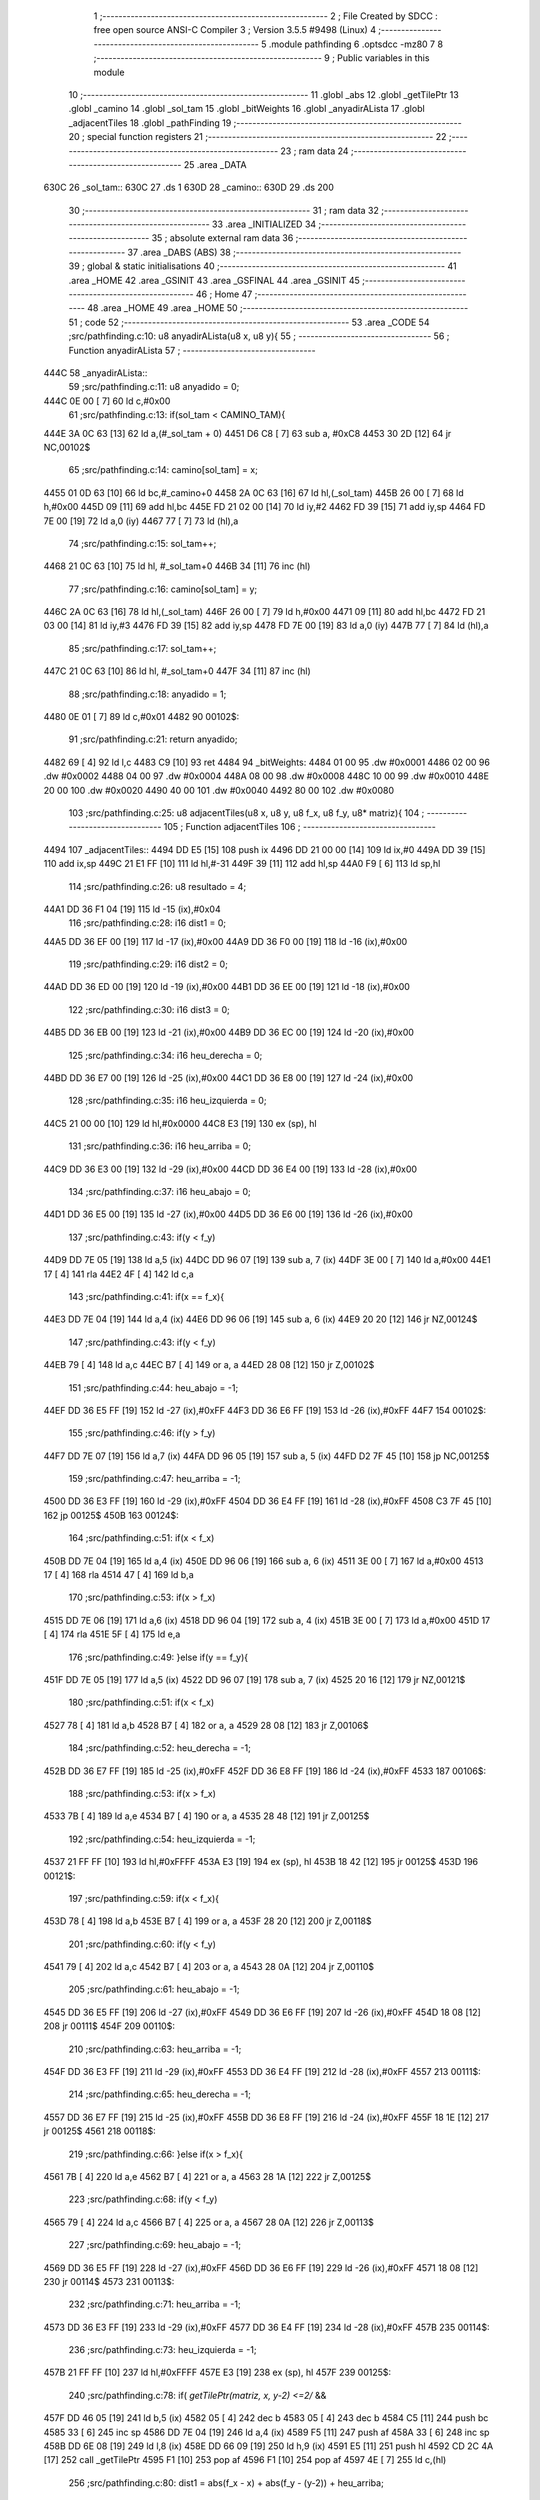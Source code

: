                              1 ;--------------------------------------------------------
                              2 ; File Created by SDCC : free open source ANSI-C Compiler
                              3 ; Version 3.5.5 #9498 (Linux)
                              4 ;--------------------------------------------------------
                              5 	.module pathfinding
                              6 	.optsdcc -mz80
                              7 	
                              8 ;--------------------------------------------------------
                              9 ; Public variables in this module
                             10 ;--------------------------------------------------------
                             11 	.globl _abs
                             12 	.globl _getTilePtr
                             13 	.globl _camino
                             14 	.globl _sol_tam
                             15 	.globl _bitWeights
                             16 	.globl _anyadirALista
                             17 	.globl _adjacentTiles
                             18 	.globl _pathFinding
                             19 ;--------------------------------------------------------
                             20 ; special function registers
                             21 ;--------------------------------------------------------
                             22 ;--------------------------------------------------------
                             23 ; ram data
                             24 ;--------------------------------------------------------
                             25 	.area _DATA
   630C                      26 _sol_tam::
   630C                      27 	.ds 1
   630D                      28 _camino::
   630D                      29 	.ds 200
                             30 ;--------------------------------------------------------
                             31 ; ram data
                             32 ;--------------------------------------------------------
                             33 	.area _INITIALIZED
                             34 ;--------------------------------------------------------
                             35 ; absolute external ram data
                             36 ;--------------------------------------------------------
                             37 	.area _DABS (ABS)
                             38 ;--------------------------------------------------------
                             39 ; global & static initialisations
                             40 ;--------------------------------------------------------
                             41 	.area _HOME
                             42 	.area _GSINIT
                             43 	.area _GSFINAL
                             44 	.area _GSINIT
                             45 ;--------------------------------------------------------
                             46 ; Home
                             47 ;--------------------------------------------------------
                             48 	.area _HOME
                             49 	.area _HOME
                             50 ;--------------------------------------------------------
                             51 ; code
                             52 ;--------------------------------------------------------
                             53 	.area _CODE
                             54 ;src/pathfinding.c:10: u8 anyadirALista(u8 x, u8 y){
                             55 ;	---------------------------------
                             56 ; Function anyadirALista
                             57 ; ---------------------------------
   444C                      58 _anyadirALista::
                             59 ;src/pathfinding.c:11: u8 anyadido = 0;
   444C 0E 00         [ 7]   60 	ld	c,#0x00
                             61 ;src/pathfinding.c:13: if(sol_tam < CAMINO_TAM){
   444E 3A 0C 63      [13]   62 	ld	a,(#_sol_tam + 0)
   4451 D6 C8         [ 7]   63 	sub	a, #0xC8
   4453 30 2D         [12]   64 	jr	NC,00102$
                             65 ;src/pathfinding.c:14: camino[sol_tam] = x;
   4455 01 0D 63      [10]   66 	ld	bc,#_camino+0
   4458 2A 0C 63      [16]   67 	ld	hl,(_sol_tam)
   445B 26 00         [ 7]   68 	ld	h,#0x00
   445D 09            [11]   69 	add	hl,bc
   445E FD 21 02 00   [14]   70 	ld	iy,#2
   4462 FD 39         [15]   71 	add	iy,sp
   4464 FD 7E 00      [19]   72 	ld	a,0 (iy)
   4467 77            [ 7]   73 	ld	(hl),a
                             74 ;src/pathfinding.c:15: sol_tam++;
   4468 21 0C 63      [10]   75 	ld	hl, #_sol_tam+0
   446B 34            [11]   76 	inc	(hl)
                             77 ;src/pathfinding.c:16: camino[sol_tam] = y;
   446C 2A 0C 63      [16]   78 	ld	hl,(_sol_tam)
   446F 26 00         [ 7]   79 	ld	h,#0x00
   4471 09            [11]   80 	add	hl,bc
   4472 FD 21 03 00   [14]   81 	ld	iy,#3
   4476 FD 39         [15]   82 	add	iy,sp
   4478 FD 7E 00      [19]   83 	ld	a,0 (iy)
   447B 77            [ 7]   84 	ld	(hl),a
                             85 ;src/pathfinding.c:17: sol_tam++;
   447C 21 0C 63      [10]   86 	ld	hl, #_sol_tam+0
   447F 34            [11]   87 	inc	(hl)
                             88 ;src/pathfinding.c:18: anyadido = 1;
   4480 0E 01         [ 7]   89 	ld	c,#0x01
   4482                      90 00102$:
                             91 ;src/pathfinding.c:21: return anyadido;
   4482 69            [ 4]   92 	ld	l,c
   4483 C9            [10]   93 	ret
   4484                      94 _bitWeights:
   4484 01 00                95 	.dw #0x0001
   4486 02 00                96 	.dw #0x0002
   4488 04 00                97 	.dw #0x0004
   448A 08 00                98 	.dw #0x0008
   448C 10 00                99 	.dw #0x0010
   448E 20 00               100 	.dw #0x0020
   4490 40 00               101 	.dw #0x0040
   4492 80 00               102 	.dw #0x0080
                            103 ;src/pathfinding.c:25: u8 adjacentTiles(u8 x, u8 y, u8 f_x, u8 f_y, u8* matriz){
                            104 ;	---------------------------------
                            105 ; Function adjacentTiles
                            106 ; ---------------------------------
   4494                     107 _adjacentTiles::
   4494 DD E5         [15]  108 	push	ix
   4496 DD 21 00 00   [14]  109 	ld	ix,#0
   449A DD 39         [15]  110 	add	ix,sp
   449C 21 E1 FF      [10]  111 	ld	hl,#-31
   449F 39            [11]  112 	add	hl,sp
   44A0 F9            [ 6]  113 	ld	sp,hl
                            114 ;src/pathfinding.c:26: u8 resultado = 4;
   44A1 DD 36 F1 04   [19]  115 	ld	-15 (ix),#0x04
                            116 ;src/pathfinding.c:28: i16 dist1 = 0;
   44A5 DD 36 EF 00   [19]  117 	ld	-17 (ix),#0x00
   44A9 DD 36 F0 00   [19]  118 	ld	-16 (ix),#0x00
                            119 ;src/pathfinding.c:29: i16 dist2 = 0;
   44AD DD 36 ED 00   [19]  120 	ld	-19 (ix),#0x00
   44B1 DD 36 EE 00   [19]  121 	ld	-18 (ix),#0x00
                            122 ;src/pathfinding.c:30: i16 dist3 = 0;
   44B5 DD 36 EB 00   [19]  123 	ld	-21 (ix),#0x00
   44B9 DD 36 EC 00   [19]  124 	ld	-20 (ix),#0x00
                            125 ;src/pathfinding.c:34: i16 heu_derecha = 0;
   44BD DD 36 E7 00   [19]  126 	ld	-25 (ix),#0x00
   44C1 DD 36 E8 00   [19]  127 	ld	-24 (ix),#0x00
                            128 ;src/pathfinding.c:35: i16 heu_izquierda = 0;
   44C5 21 00 00      [10]  129 	ld	hl,#0x0000
   44C8 E3            [19]  130 	ex	(sp), hl
                            131 ;src/pathfinding.c:36: i16 heu_arriba = 0;
   44C9 DD 36 E3 00   [19]  132 	ld	-29 (ix),#0x00
   44CD DD 36 E4 00   [19]  133 	ld	-28 (ix),#0x00
                            134 ;src/pathfinding.c:37: i16 heu_abajo = 0;
   44D1 DD 36 E5 00   [19]  135 	ld	-27 (ix),#0x00
   44D5 DD 36 E6 00   [19]  136 	ld	-26 (ix),#0x00
                            137 ;src/pathfinding.c:43: if(y < f_y)
   44D9 DD 7E 05      [19]  138 	ld	a,5 (ix)
   44DC DD 96 07      [19]  139 	sub	a, 7 (ix)
   44DF 3E 00         [ 7]  140 	ld	a,#0x00
   44E1 17            [ 4]  141 	rla
   44E2 4F            [ 4]  142 	ld	c,a
                            143 ;src/pathfinding.c:41: if(x == f_x){
   44E3 DD 7E 04      [19]  144 	ld	a,4 (ix)
   44E6 DD 96 06      [19]  145 	sub	a, 6 (ix)
   44E9 20 20         [12]  146 	jr	NZ,00124$
                            147 ;src/pathfinding.c:43: if(y < f_y)
   44EB 79            [ 4]  148 	ld	a,c
   44EC B7            [ 4]  149 	or	a, a
   44ED 28 08         [12]  150 	jr	Z,00102$
                            151 ;src/pathfinding.c:44: heu_abajo = -1;
   44EF DD 36 E5 FF   [19]  152 	ld	-27 (ix),#0xFF
   44F3 DD 36 E6 FF   [19]  153 	ld	-26 (ix),#0xFF
   44F7                     154 00102$:
                            155 ;src/pathfinding.c:46: if(y > f_y)
   44F7 DD 7E 07      [19]  156 	ld	a,7 (ix)
   44FA DD 96 05      [19]  157 	sub	a, 5 (ix)
   44FD D2 7F 45      [10]  158 	jp	NC,00125$
                            159 ;src/pathfinding.c:47: heu_arriba = -1;
   4500 DD 36 E3 FF   [19]  160 	ld	-29 (ix),#0xFF
   4504 DD 36 E4 FF   [19]  161 	ld	-28 (ix),#0xFF
   4508 C3 7F 45      [10]  162 	jp	00125$
   450B                     163 00124$:
                            164 ;src/pathfinding.c:51: if(x < f_x)
   450B DD 7E 04      [19]  165 	ld	a,4 (ix)
   450E DD 96 06      [19]  166 	sub	a, 6 (ix)
   4511 3E 00         [ 7]  167 	ld	a,#0x00
   4513 17            [ 4]  168 	rla
   4514 47            [ 4]  169 	ld	b,a
                            170 ;src/pathfinding.c:53: if(x > f_x)
   4515 DD 7E 06      [19]  171 	ld	a,6 (ix)
   4518 DD 96 04      [19]  172 	sub	a, 4 (ix)
   451B 3E 00         [ 7]  173 	ld	a,#0x00
   451D 17            [ 4]  174 	rla
   451E 5F            [ 4]  175 	ld	e,a
                            176 ;src/pathfinding.c:49: }else if(y == f_y){
   451F DD 7E 05      [19]  177 	ld	a,5 (ix)
   4522 DD 96 07      [19]  178 	sub	a, 7 (ix)
   4525 20 16         [12]  179 	jr	NZ,00121$
                            180 ;src/pathfinding.c:51: if(x < f_x)
   4527 78            [ 4]  181 	ld	a,b
   4528 B7            [ 4]  182 	or	a, a
   4529 28 08         [12]  183 	jr	Z,00106$
                            184 ;src/pathfinding.c:52: heu_derecha = -1;
   452B DD 36 E7 FF   [19]  185 	ld	-25 (ix),#0xFF
   452F DD 36 E8 FF   [19]  186 	ld	-24 (ix),#0xFF
   4533                     187 00106$:
                            188 ;src/pathfinding.c:53: if(x > f_x)
   4533 7B            [ 4]  189 	ld	a,e
   4534 B7            [ 4]  190 	or	a, a
   4535 28 48         [12]  191 	jr	Z,00125$
                            192 ;src/pathfinding.c:54: heu_izquierda = -1;
   4537 21 FF FF      [10]  193 	ld	hl,#0xFFFF
   453A E3            [19]  194 	ex	(sp), hl
   453B 18 42         [12]  195 	jr	00125$
   453D                     196 00121$:
                            197 ;src/pathfinding.c:59: if(x < f_x){
   453D 78            [ 4]  198 	ld	a,b
   453E B7            [ 4]  199 	or	a, a
   453F 28 20         [12]  200 	jr	Z,00118$
                            201 ;src/pathfinding.c:60: if(y < f_y)
   4541 79            [ 4]  202 	ld	a,c
   4542 B7            [ 4]  203 	or	a, a
   4543 28 0A         [12]  204 	jr	Z,00110$
                            205 ;src/pathfinding.c:61: heu_abajo = -1;
   4545 DD 36 E5 FF   [19]  206 	ld	-27 (ix),#0xFF
   4549 DD 36 E6 FF   [19]  207 	ld	-26 (ix),#0xFF
   454D 18 08         [12]  208 	jr	00111$
   454F                     209 00110$:
                            210 ;src/pathfinding.c:63: heu_arriba = -1;
   454F DD 36 E3 FF   [19]  211 	ld	-29 (ix),#0xFF
   4553 DD 36 E4 FF   [19]  212 	ld	-28 (ix),#0xFF
   4557                     213 00111$:
                            214 ;src/pathfinding.c:65: heu_derecha = -1;
   4557 DD 36 E7 FF   [19]  215 	ld	-25 (ix),#0xFF
   455B DD 36 E8 FF   [19]  216 	ld	-24 (ix),#0xFF
   455F 18 1E         [12]  217 	jr	00125$
   4561                     218 00118$:
                            219 ;src/pathfinding.c:66: }else if(x > f_x){
   4561 7B            [ 4]  220 	ld	a,e
   4562 B7            [ 4]  221 	or	a, a
   4563 28 1A         [12]  222 	jr	Z,00125$
                            223 ;src/pathfinding.c:68: if(y < f_y)
   4565 79            [ 4]  224 	ld	a,c
   4566 B7            [ 4]  225 	or	a, a
   4567 28 0A         [12]  226 	jr	Z,00113$
                            227 ;src/pathfinding.c:69: heu_abajo = -1;
   4569 DD 36 E5 FF   [19]  228 	ld	-27 (ix),#0xFF
   456D DD 36 E6 FF   [19]  229 	ld	-26 (ix),#0xFF
   4571 18 08         [12]  230 	jr	00114$
   4573                     231 00113$:
                            232 ;src/pathfinding.c:71: heu_arriba = -1;
   4573 DD 36 E3 FF   [19]  233 	ld	-29 (ix),#0xFF
   4577 DD 36 E4 FF   [19]  234 	ld	-28 (ix),#0xFF
   457B                     235 00114$:
                            236 ;src/pathfinding.c:73: heu_izquierda = -1;
   457B 21 FF FF      [10]  237 	ld	hl,#0xFFFF
   457E E3            [19]  238 	ex	(sp), hl
   457F                     239 00125$:
                            240 ;src/pathfinding.c:78: if(  *getTilePtr(matriz, x, y-2) <=2/* &&
   457F DD 46 05      [19]  241 	ld	b,5 (ix)
   4582 05            [ 4]  242 	dec	b
   4583 05            [ 4]  243 	dec	b
   4584 C5            [11]  244 	push	bc
   4585 33            [ 6]  245 	inc	sp
   4586 DD 7E 04      [19]  246 	ld	a,4 (ix)
   4589 F5            [11]  247 	push	af
   458A 33            [ 6]  248 	inc	sp
   458B DD 6E 08      [19]  249 	ld	l,8 (ix)
   458E DD 66 09      [19]  250 	ld	h,9 (ix)
   4591 E5            [11]  251 	push	hl
   4592 CD 2C 4A      [17]  252 	call	_getTilePtr
   4595 F1            [10]  253 	pop	af
   4596 F1            [10]  254 	pop	af
   4597 4E            [ 7]  255 	ld	c,(hl)
                            256 ;src/pathfinding.c:80: dist1 = abs(f_x - x) + abs(f_y - (y-2)) + heu_arriba;
   4598 DD 7E 06      [19]  257 	ld	a,6 (ix)
   459B DD 77 FE      [19]  258 	ld	-2 (ix),a
   459E DD 36 FF 00   [19]  259 	ld	-1 (ix),#0x00
   45A2 DD 7E 04      [19]  260 	ld	a,4 (ix)
   45A5 DD 77 F8      [19]  261 	ld	-8 (ix),a
   45A8 DD 36 F9 00   [19]  262 	ld	-7 (ix),#0x00
   45AC DD 7E 07      [19]  263 	ld	a,7 (ix)
   45AF DD 77 F4      [19]  264 	ld	-12 (ix),a
   45B2 DD 36 F5 00   [19]  265 	ld	-11 (ix),#0x00
   45B6 DD 7E 05      [19]  266 	ld	a,5 (ix)
   45B9 DD 77 F2      [19]  267 	ld	-14 (ix),a
   45BC DD 36 F3 00   [19]  268 	ld	-13 (ix),#0x00
   45C0 DD 7E FE      [19]  269 	ld	a,-2 (ix)
   45C3 DD 96 F8      [19]  270 	sub	a, -8 (ix)
   45C6 DD 77 FC      [19]  271 	ld	-4 (ix),a
   45C9 DD 7E FF      [19]  272 	ld	a,-1 (ix)
   45CC DD 9E F9      [19]  273 	sbc	a, -7 (ix)
   45CF DD 77 FD      [19]  274 	ld	-3 (ix),a
                            275 ;src/pathfinding.c:78: if(  *getTilePtr(matriz, x, y-2) <=2/* &&
   45D2 3E 02         [ 7]  276 	ld	a,#0x02
   45D4 91            [ 4]  277 	sub	a, c
   45D5 38 62         [12]  278 	jr	C,00127$
                            279 ;src/pathfinding.c:80: dist1 = abs(f_x - x) + abs(f_y - (y-2)) + heu_arriba;
   45D7 DD 6E FC      [19]  280 	ld	l,-4 (ix)
   45DA DD 66 FD      [19]  281 	ld	h,-3 (ix)
   45DD E5            [11]  282 	push	hl
   45DE CD 70 4A      [17]  283 	call	_abs
   45E1 F1            [10]  284 	pop	af
   45E2 DD 74 F7      [19]  285 	ld	-9 (ix),h
   45E5 DD 75 F6      [19]  286 	ld	-10 (ix),l
   45E8 DD 4E F2      [19]  287 	ld	c,-14 (ix)
   45EB DD 46 F3      [19]  288 	ld	b,-13 (ix)
   45EE 0B            [ 6]  289 	dec	bc
   45EF 0B            [ 6]  290 	dec	bc
   45F0 DD 7E F4      [19]  291 	ld	a,-12 (ix)
   45F3 91            [ 4]  292 	sub	a, c
   45F4 4F            [ 4]  293 	ld	c,a
   45F5 DD 7E F5      [19]  294 	ld	a,-11 (ix)
   45F8 98            [ 4]  295 	sbc	a, b
   45F9 47            [ 4]  296 	ld	b,a
   45FA C5            [11]  297 	push	bc
   45FB CD 70 4A      [17]  298 	call	_abs
   45FE F1            [10]  299 	pop	af
   45FF DD 74 FB      [19]  300 	ld	-5 (ix),h
   4602 DD 75 FA      [19]  301 	ld	-6 (ix),l
   4605 DD 7E F6      [19]  302 	ld	a,-10 (ix)
   4608 DD 86 FA      [19]  303 	add	a, -6 (ix)
   460B DD 77 FA      [19]  304 	ld	-6 (ix),a
   460E DD 7E F7      [19]  305 	ld	a,-9 (ix)
   4611 DD 8E FB      [19]  306 	adc	a, -5 (ix)
   4614 DD 77 FB      [19]  307 	ld	-5 (ix),a
   4617 DD 7E FA      [19]  308 	ld	a,-6 (ix)
   461A DD 86 E3      [19]  309 	add	a, -29 (ix)
   461D DD 77 FA      [19]  310 	ld	-6 (ix),a
   4620 DD 7E FB      [19]  311 	ld	a,-5 (ix)
   4623 DD 8E E4      [19]  312 	adc	a, -28 (ix)
   4626 DD 77 FB      [19]  313 	ld	-5 (ix),a
   4629 DD 7E FA      [19]  314 	ld	a,-6 (ix)
   462C DD 77 EF      [19]  315 	ld	-17 (ix),a
   462F DD 7E FB      [19]  316 	ld	a,-5 (ix)
   4632 DD 77 F0      [19]  317 	ld	-16 (ix),a
                            318 ;src/pathfinding.c:81: resultado = 0;
   4635 DD 36 F1 00   [19]  319 	ld	-15 (ix),#0x00
   4639                     320 00127$:
                            321 ;src/pathfinding.c:84: if(*getTilePtr(matriz, x, y+2) <=2 /*&&
   4639 DD 46 05      [19]  322 	ld	b,5 (ix)
   463C 04            [ 4]  323 	inc	b
   463D 04            [ 4]  324 	inc	b
   463E C5            [11]  325 	push	bc
   463F 33            [ 6]  326 	inc	sp
   4640 DD 7E 04      [19]  327 	ld	a,4 (ix)
   4643 F5            [11]  328 	push	af
   4644 33            [ 6]  329 	inc	sp
   4645 DD 6E 08      [19]  330 	ld	l,8 (ix)
   4648 DD 66 09      [19]  331 	ld	h,9 (ix)
   464B E5            [11]  332 	push	hl
   464C CD 2C 4A      [17]  333 	call	_getTilePtr
   464F F1            [10]  334 	pop	af
   4650 F1            [10]  335 	pop	af
   4651 4E            [ 7]  336 	ld	c,(hl)
   4652 3E 02         [ 7]  337 	ld	a,#0x02
   4654 91            [ 4]  338 	sub	a, c
   4655 DA F0 46      [10]  339 	jp	C,00134$
                            340 ;src/pathfinding.c:86: dist2 = abs(f_x - x) + abs(f_y - (y+2)) + heu_abajo;
   4658 DD 6E FC      [19]  341 	ld	l,-4 (ix)
   465B DD 66 FD      [19]  342 	ld	h,-3 (ix)
   465E E5            [11]  343 	push	hl
   465F CD 70 4A      [17]  344 	call	_abs
   4662 F1            [10]  345 	pop	af
   4663 DD 74 FB      [19]  346 	ld	-5 (ix),h
   4666 DD 75 FA      [19]  347 	ld	-6 (ix),l
   4669 DD 7E F2      [19]  348 	ld	a,-14 (ix)
   466C C6 02         [ 7]  349 	add	a, #0x02
   466E DD 77 F6      [19]  350 	ld	-10 (ix),a
   4671 DD 7E F3      [19]  351 	ld	a,-13 (ix)
   4674 CE 00         [ 7]  352 	adc	a, #0x00
   4676 DD 77 F7      [19]  353 	ld	-9 (ix),a
   4679 DD 7E F4      [19]  354 	ld	a,-12 (ix)
   467C DD 96 F6      [19]  355 	sub	a, -10 (ix)
   467F DD 77 F6      [19]  356 	ld	-10 (ix),a
   4682 DD 7E F5      [19]  357 	ld	a,-11 (ix)
   4685 DD 9E F7      [19]  358 	sbc	a, -9 (ix)
   4688 DD 77 F7      [19]  359 	ld	-9 (ix),a
   468B DD 6E F6      [19]  360 	ld	l,-10 (ix)
   468E DD 66 F7      [19]  361 	ld	h,-9 (ix)
   4691 E5            [11]  362 	push	hl
   4692 CD 70 4A      [17]  363 	call	_abs
   4695 F1            [10]  364 	pop	af
   4696 DD 74 F7      [19]  365 	ld	-9 (ix),h
   4699 DD 75 F6      [19]  366 	ld	-10 (ix),l
   469C DD 7E FA      [19]  367 	ld	a,-6 (ix)
   469F DD 86 F6      [19]  368 	add	a, -10 (ix)
   46A2 DD 77 FA      [19]  369 	ld	-6 (ix),a
   46A5 DD 7E FB      [19]  370 	ld	a,-5 (ix)
   46A8 DD 8E F7      [19]  371 	adc	a, -9 (ix)
   46AB DD 77 FB      [19]  372 	ld	-5 (ix),a
   46AE DD 7E E5      [19]  373 	ld	a,-27 (ix)
   46B1 DD 86 FA      [19]  374 	add	a, -6 (ix)
   46B4 DD 77 FA      [19]  375 	ld	-6 (ix),a
   46B7 DD 7E E6      [19]  376 	ld	a,-26 (ix)
   46BA DD 8E FB      [19]  377 	adc	a, -5 (ix)
   46BD DD 77 FB      [19]  378 	ld	-5 (ix),a
   46C0 DD 7E FA      [19]  379 	ld	a,-6 (ix)
   46C3 DD 77 ED      [19]  380 	ld	-19 (ix),a
   46C6 DD 7E FB      [19]  381 	ld	a,-5 (ix)
   46C9 DD 77 EE      [19]  382 	ld	-18 (ix),a
                            383 ;src/pathfinding.c:87: if(resultado == 0){
   46CC DD 7E F1      [19]  384 	ld	a,-15 (ix)
   46CF B7            [ 4]  385 	or	a, a
   46D0 20 1A         [12]  386 	jr	NZ,00131$
                            387 ;src/pathfinding.c:88: if(dist1 > dist2)
   46D2 DD 7E ED      [19]  388 	ld	a,-19 (ix)
   46D5 DD 96 EF      [19]  389 	sub	a, -17 (ix)
   46D8 DD 7E EE      [19]  390 	ld	a,-18 (ix)
   46DB DD 9E F0      [19]  391 	sbc	a, -16 (ix)
   46DE E2 E3 46      [10]  392 	jp	PO, 00274$
   46E1 EE 80         [ 7]  393 	xor	a, #0x80
   46E3                     394 00274$:
   46E3 F2 F0 46      [10]  395 	jp	P,00134$
                            396 ;src/pathfinding.c:89: resultado = 1;
   46E6 DD 36 F1 01   [19]  397 	ld	-15 (ix),#0x01
   46EA 18 04         [12]  398 	jr	00134$
   46EC                     399 00131$:
                            400 ;src/pathfinding.c:91: resultado = 1;
   46EC DD 36 F1 01   [19]  401 	ld	-15 (ix),#0x01
   46F0                     402 00134$:
                            403 ;src/pathfinding.c:95: if(*getTilePtr(matriz, x-1, y) <=2 //&&
   46F0 DD 46 04      [19]  404 	ld	b,4 (ix)
   46F3 05            [ 4]  405 	dec	b
   46F4 DD 7E 05      [19]  406 	ld	a,5 (ix)
   46F7 F5            [11]  407 	push	af
   46F8 33            [ 6]  408 	inc	sp
   46F9 C5            [11]  409 	push	bc
   46FA 33            [ 6]  410 	inc	sp
   46FB DD 6E 08      [19]  411 	ld	l,8 (ix)
   46FE DD 66 09      [19]  412 	ld	h,9 (ix)
   4701 E5            [11]  413 	push	hl
   4702 CD 2C 4A      [17]  414 	call	_getTilePtr
   4705 F1            [10]  415 	pop	af
   4706 F1            [10]  416 	pop	af
   4707 4E            [ 7]  417 	ld	c,(hl)
                            418 ;src/pathfinding.c:98: dist3 = abs(f_x - (x-1)) + abs(f_y - y) + heu_izquierda;
   4708 DD 7E F4      [19]  419 	ld	a,-12 (ix)
   470B DD 96 F2      [19]  420 	sub	a, -14 (ix)
   470E DD 77 FA      [19]  421 	ld	-6 (ix),a
   4711 DD 7E F5      [19]  422 	ld	a,-11 (ix)
   4714 DD 9E F3      [19]  423 	sbc	a, -13 (ix)
   4717 DD 77 FB      [19]  424 	ld	-5 (ix),a
                            425 ;src/pathfinding.c:95: if(*getTilePtr(matriz, x-1, y) <=2 //&&
   471A 3E 02         [ 7]  426 	ld	a,#0x02
   471C 91            [ 4]  427 	sub	a, c
   471D 38 70         [12]  428 	jr	C,00146$
                            429 ;src/pathfinding.c:98: dist3 = abs(f_x - (x-1)) + abs(f_y - y) + heu_izquierda;
   471F DD 4E F8      [19]  430 	ld	c,-8 (ix)
   4722 DD 46 F9      [19]  431 	ld	b,-7 (ix)
   4725 0B            [ 6]  432 	dec	bc
   4726 DD 7E FE      [19]  433 	ld	a,-2 (ix)
   4729 91            [ 4]  434 	sub	a, c
   472A 4F            [ 4]  435 	ld	c,a
   472B DD 7E FF      [19]  436 	ld	a,-1 (ix)
   472E 98            [ 4]  437 	sbc	a, b
   472F 47            [ 4]  438 	ld	b,a
   4730 C5            [11]  439 	push	bc
   4731 CD 70 4A      [17]  440 	call	_abs
   4734 E3            [19]  441 	ex	(sp),hl
   4735 DD 6E FA      [19]  442 	ld	l,-6 (ix)
   4738 DD 66 FB      [19]  443 	ld	h,-5 (ix)
   473B E5            [11]  444 	push	hl
   473C CD 70 4A      [17]  445 	call	_abs
   473F F1            [10]  446 	pop	af
   4740 C1            [10]  447 	pop	bc
   4741 09            [11]  448 	add	hl,bc
   4742 D1            [10]  449 	pop	de
   4743 D5            [11]  450 	push	de
   4744 19            [11]  451 	add	hl,de
   4745 DD 75 EB      [19]  452 	ld	-21 (ix),l
   4748 DD 74 EC      [19]  453 	ld	-20 (ix),h
                            454 ;src/pathfinding.c:99: if(resultado == 0){
   474B DD 7E F1      [19]  455 	ld	a,-15 (ix)
   474E B7            [ 4]  456 	or	a, a
   474F 20 1A         [12]  457 	jr	NZ,00143$
                            458 ;src/pathfinding.c:100: if(dist1 >= dist3)
   4751 DD 7E EF      [19]  459 	ld	a,-17 (ix)
   4754 DD 96 EB      [19]  460 	sub	a, -21 (ix)
   4757 DD 7E F0      [19]  461 	ld	a,-16 (ix)
   475A DD 9E EC      [19]  462 	sbc	a, -20 (ix)
   475D E2 62 47      [10]  463 	jp	PO, 00275$
   4760 EE 80         [ 7]  464 	xor	a, #0x80
   4762                     465 00275$:
   4762 FA 8F 47      [10]  466 	jp	M,00146$
                            467 ;src/pathfinding.c:101: resultado = 2;
   4765 DD 36 F1 02   [19]  468 	ld	-15 (ix),#0x02
   4769 18 24         [12]  469 	jr	00146$
   476B                     470 00143$:
                            471 ;src/pathfinding.c:102: }else if(resultado == 1){
   476B DD 7E F1      [19]  472 	ld	a,-15 (ix)
   476E 3D            [ 4]  473 	dec	a
   476F 20 1A         [12]  474 	jr	NZ,00140$
                            475 ;src/pathfinding.c:103: if(dist2 >= dist3)
   4771 DD 7E ED      [19]  476 	ld	a,-19 (ix)
   4774 DD 96 EB      [19]  477 	sub	a, -21 (ix)
   4777 DD 7E EE      [19]  478 	ld	a,-18 (ix)
   477A DD 9E EC      [19]  479 	sbc	a, -20 (ix)
   477D E2 82 47      [10]  480 	jp	PO, 00278$
   4780 EE 80         [ 7]  481 	xor	a, #0x80
   4782                     482 00278$:
   4782 FA 8F 47      [10]  483 	jp	M,00146$
                            484 ;src/pathfinding.c:104: resultado = 2;
   4785 DD 36 F1 02   [19]  485 	ld	-15 (ix),#0x02
   4789 18 04         [12]  486 	jr	00146$
   478B                     487 00140$:
                            488 ;src/pathfinding.c:106: resultado = 2;
   478B DD 36 F1 02   [19]  489 	ld	-15 (ix),#0x02
   478F                     490 00146$:
                            491 ;src/pathfinding.c:110: if(*getTilePtr(matriz, (x +1), y) <=2 //&&
   478F DD 46 04      [19]  492 	ld	b,4 (ix)
   4792 04            [ 4]  493 	inc	b
   4793 DD 7E 05      [19]  494 	ld	a,5 (ix)
   4796 F5            [11]  495 	push	af
   4797 33            [ 6]  496 	inc	sp
   4798 C5            [11]  497 	push	bc
   4799 33            [ 6]  498 	inc	sp
   479A DD 6E 08      [19]  499 	ld	l,8 (ix)
   479D DD 66 09      [19]  500 	ld	h,9 (ix)
   47A0 E5            [11]  501 	push	hl
   47A1 CD 2C 4A      [17]  502 	call	_getTilePtr
   47A4 F1            [10]  503 	pop	af
   47A5 F1            [10]  504 	pop	af
   47A6 4E            [ 7]  505 	ld	c,(hl)
   47A7 3E 02         [ 7]  506 	ld	a,#0x02
   47A9 91            [ 4]  507 	sub	a, c
   47AA DA 7A 48      [10]  508 	jp	C,00163$
                            509 ;src/pathfinding.c:113: dist4 = abs(f_x - (x+1)) + abs(f_y - y) + heu_derecha;
   47AD DD 7E F8      [19]  510 	ld	a,-8 (ix)
   47B0 C6 01         [ 7]  511 	add	a, #0x01
   47B2 DD 77 F6      [19]  512 	ld	-10 (ix),a
   47B5 DD 7E F9      [19]  513 	ld	a,-7 (ix)
   47B8 CE 00         [ 7]  514 	adc	a, #0x00
   47BA DD 77 F7      [19]  515 	ld	-9 (ix),a
   47BD DD 7E FE      [19]  516 	ld	a,-2 (ix)
   47C0 DD 96 F6      [19]  517 	sub	a, -10 (ix)
   47C3 DD 77 F6      [19]  518 	ld	-10 (ix),a
   47C6 DD 7E FF      [19]  519 	ld	a,-1 (ix)
   47C9 DD 9E F7      [19]  520 	sbc	a, -9 (ix)
   47CC DD 77 F7      [19]  521 	ld	-9 (ix),a
   47CF DD 6E F6      [19]  522 	ld	l,-10 (ix)
   47D2 DD 66 F7      [19]  523 	ld	h,-9 (ix)
   47D5 E5            [11]  524 	push	hl
   47D6 CD 70 4A      [17]  525 	call	_abs
   47D9 F1            [10]  526 	pop	af
   47DA DD 74 F7      [19]  527 	ld	-9 (ix),h
   47DD DD 75 F6      [19]  528 	ld	-10 (ix),l
   47E0 DD 6E FA      [19]  529 	ld	l,-6 (ix)
   47E3 DD 66 FB      [19]  530 	ld	h,-5 (ix)
   47E6 E5            [11]  531 	push	hl
   47E7 CD 70 4A      [17]  532 	call	_abs
   47EA F1            [10]  533 	pop	af
   47EB DD 74 FB      [19]  534 	ld	-5 (ix),h
   47EE DD 75 FA      [19]  535 	ld	-6 (ix),l
   47F1 DD 7E F6      [19]  536 	ld	a,-10 (ix)
   47F4 DD 86 FA      [19]  537 	add	a, -6 (ix)
   47F7 DD 77 FA      [19]  538 	ld	-6 (ix),a
   47FA DD 7E F7      [19]  539 	ld	a,-9 (ix)
   47FD DD 8E FB      [19]  540 	adc	a, -5 (ix)
   4800 DD 77 FB      [19]  541 	ld	-5 (ix),a
   4803 DD 7E FA      [19]  542 	ld	a,-6 (ix)
   4806 DD 86 E7      [19]  543 	add	a, -25 (ix)
   4809 DD 77 E9      [19]  544 	ld	-23 (ix),a
   480C DD 7E FB      [19]  545 	ld	a,-5 (ix)
   480F DD 8E E8      [19]  546 	adc	a, -24 (ix)
   4812 DD 77 EA      [19]  547 	ld	-22 (ix),a
                            548 ;src/pathfinding.c:114: if(resultado == 0){
   4815 DD 7E F1      [19]  549 	ld	a,-15 (ix)
   4818 B7            [ 4]  550 	or	a, a
   4819 20 1A         [12]  551 	jr	NZ,00160$
                            552 ;src/pathfinding.c:115: if(dist1 >= dist4)
   481B DD 7E EF      [19]  553 	ld	a,-17 (ix)
   481E DD 96 E9      [19]  554 	sub	a, -23 (ix)
   4821 DD 7E F0      [19]  555 	ld	a,-16 (ix)
   4824 DD 9E EA      [19]  556 	sbc	a, -22 (ix)
   4827 E2 2C 48      [10]  557 	jp	PO, 00279$
   482A EE 80         [ 7]  558 	xor	a, #0x80
   482C                     559 00279$:
   482C FA 7A 48      [10]  560 	jp	M,00163$
                            561 ;src/pathfinding.c:116: resultado = 3;
   482F DD 36 F1 03   [19]  562 	ld	-15 (ix),#0x03
   4833 18 45         [12]  563 	jr	00163$
   4835                     564 00160$:
                            565 ;src/pathfinding.c:117: }else if(resultado == 1){
   4835 DD 7E F1      [19]  566 	ld	a,-15 (ix)
   4838 3D            [ 4]  567 	dec	a
   4839 20 1A         [12]  568 	jr	NZ,00157$
                            569 ;src/pathfinding.c:118: if(dist2 >= dist4)
   483B DD 7E ED      [19]  570 	ld	a,-19 (ix)
   483E DD 96 E9      [19]  571 	sub	a, -23 (ix)
   4841 DD 7E EE      [19]  572 	ld	a,-18 (ix)
   4844 DD 9E EA      [19]  573 	sbc	a, -22 (ix)
   4847 E2 4C 48      [10]  574 	jp	PO, 00282$
   484A EE 80         [ 7]  575 	xor	a, #0x80
   484C                     576 00282$:
   484C FA 7A 48      [10]  577 	jp	M,00163$
                            578 ;src/pathfinding.c:119: resultado = 3;
   484F DD 36 F1 03   [19]  579 	ld	-15 (ix),#0x03
   4853 18 25         [12]  580 	jr	00163$
   4855                     581 00157$:
                            582 ;src/pathfinding.c:120: }else if (resultado == 2){
   4855 DD 7E F1      [19]  583 	ld	a,-15 (ix)
   4858 D6 02         [ 7]  584 	sub	a, #0x02
   485A 20 1A         [12]  585 	jr	NZ,00154$
                            586 ;src/pathfinding.c:121: if(dist3 >= dist4)
   485C DD 7E EB      [19]  587 	ld	a,-21 (ix)
   485F DD 96 E9      [19]  588 	sub	a, -23 (ix)
   4862 DD 7E EC      [19]  589 	ld	a,-20 (ix)
   4865 DD 9E EA      [19]  590 	sbc	a, -22 (ix)
   4868 E2 6D 48      [10]  591 	jp	PO, 00285$
   486B EE 80         [ 7]  592 	xor	a, #0x80
   486D                     593 00285$:
   486D FA 7A 48      [10]  594 	jp	M,00163$
                            595 ;src/pathfinding.c:122: resultado = 3;
   4870 DD 36 F1 03   [19]  596 	ld	-15 (ix),#0x03
   4874 18 04         [12]  597 	jr	00163$
   4876                     598 00154$:
                            599 ;src/pathfinding.c:124: resultado = 3;
   4876 DD 36 F1 03   [19]  600 	ld	-15 (ix),#0x03
   487A                     601 00163$:
                            602 ;src/pathfinding.c:128: return resultado;
   487A DD 6E F1      [19]  603 	ld	l,-15 (ix)
   487D DD F9         [10]  604 	ld	sp, ix
   487F DD E1         [14]  605 	pop	ix
   4881 C9            [10]  606 	ret
                            607 ;src/pathfinding.c:132: void pathFinding(u8 s_x, u8 s_y, u8 f_x, u8 f_y, TEnemy* actual, u8* matriz){
                            608 ;	---------------------------------
                            609 ; Function pathFinding
                            610 ; ---------------------------------
   4882                     611 _pathFinding::
   4882 DD E5         [15]  612 	push	ix
   4884 DD 21 00 00   [14]  613 	ld	ix,#0
   4888 DD 39         [15]  614 	add	ix,sp
   488A 21 F7 FF      [10]  615 	ld	hl,#-9
   488D 39            [11]  616 	add	hl,sp
   488E F9            [ 6]  617 	ld	sp,hl
                            618 ;src/pathfinding.c:144: u8 problem = 0;
   488F 1E 00         [ 7]  619 	ld	e,#0x00
                            620 ;src/pathfinding.c:146: x = s_x;
   4891 DD 7E 04      [19]  621 	ld	a,4 (ix)
   4894 DD 77 FB      [19]  622 	ld	-5 (ix),a
                            623 ;src/pathfinding.c:147: sol_tam = 0;
   4897 21 0C 63      [10]  624 	ld	hl,#_sol_tam + 0
   489A 36 00         [10]  625 	ld	(hl), #0x00
                            626 ;src/pathfinding.c:148: y = s_y;
   489C DD 7E 05      [19]  627 	ld	a,5 (ix)
   489F DD 77 FA      [19]  628 	ld	-6 (ix),a
                            629 ;src/pathfinding.c:150: k = 0;
   48A2 DD 36 F9 00   [19]  630 	ld	-7 (ix),#0x00
                            631 ;src/pathfinding.c:151: aux = 1;
   48A6 DD 36 F8 01   [19]  632 	ld	-8 (ix),#0x01
                            633 ;src/pathfinding.c:152: actual->longitud_camino = 0;
   48AA DD 7E 08      [19]  634 	ld	a,8 (ix)
   48AD DD 77 FC      [19]  635 	ld	-4 (ix),a
   48B0 DD 7E 09      [19]  636 	ld	a,9 (ix)
   48B3 DD 77 FD      [19]  637 	ld	-3 (ix),a
   48B6 DD 7E FC      [19]  638 	ld	a,-4 (ix)
   48B9 C6 E1         [ 7]  639 	add	a, #0xE1
   48BB 4F            [ 4]  640 	ld	c,a
   48BC DD 7E FD      [19]  641 	ld	a,-3 (ix)
   48BF CE 00         [ 7]  642 	adc	a, #0x00
   48C1 47            [ 4]  643 	ld	b,a
   48C2 AF            [ 4]  644 	xor	a, a
   48C3 02            [ 7]  645 	ld	(bc),a
                            646 ;src/pathfinding.c:153: inserted = anyadirALista(x, y);
   48C4 C5            [11]  647 	push	bc
   48C5 D5            [11]  648 	push	de
   48C6 DD 66 FA      [19]  649 	ld	h,-6 (ix)
   48C9 DD 6E FB      [19]  650 	ld	l,-5 (ix)
   48CC E5            [11]  651 	push	hl
   48CD CD 4C 44      [17]  652 	call	_anyadirALista
   48D0 F1            [10]  653 	pop	af
   48D1 D1            [10]  654 	pop	de
   48D2 C1            [10]  655 	pop	bc
   48D3 DD 75 F7      [19]  656 	ld	-9 (ix),l
                            657 ;src/pathfinding.c:157: while (aux){
   48D6                     658 00114$:
   48D6 DD 7E F8      [19]  659 	ld	a,-8 (ix)
   48D9 B7            [ 4]  660 	or	a, a
   48DA CA DD 49      [10]  661 	jp	Z,00116$
                            662 ;src/pathfinding.c:158: if( (x == f_x && y == f_y) || inserted == 0){
   48DD DD 7E 06      [19]  663 	ld	a,6 (ix)
   48E0 DD 96 FB      [19]  664 	sub	a, -5 (ix)
   48E3 20 08         [12]  665 	jr	NZ,00113$
   48E5 DD 7E 07      [19]  666 	ld	a,7 (ix)
   48E8 DD 96 FA      [19]  667 	sub	a, -6 (ix)
   48EB 28 06         [12]  668 	jr	Z,00109$
   48ED                     669 00113$:
   48ED DD 7E F7      [19]  670 	ld	a,-9 (ix)
   48F0 B7            [ 4]  671 	or	a, a
   48F1 20 14         [12]  672 	jr	NZ,00110$
   48F3                     673 00109$:
                            674 ;src/pathfinding.c:160: if(inserted == 0 || sol_tam == 0){
   48F3 DD 7E F7      [19]  675 	ld	a,-9 (ix)
   48F6 B7            [ 4]  676 	or	a, a
   48F7 28 06         [12]  677 	jr	Z,00101$
   48F9 3A 0C 63      [13]  678 	ld	a,(#_sol_tam + 0)
   48FC B7            [ 4]  679 	or	a, a
   48FD 20 02         [12]  680 	jr	NZ,00102$
   48FF                     681 00101$:
                            682 ;src/pathfinding.c:161: problem = 1;
   48FF 1E 01         [ 7]  683 	ld	e,#0x01
   4901                     684 00102$:
                            685 ;src/pathfinding.c:164: aux = 0;
   4901 DD 36 F8 00   [19]  686 	ld	-8 (ix),#0x00
   4905 18 CF         [12]  687 	jr	00114$
   4907                     688 00110$:
                            689 ;src/pathfinding.c:166: movimiento = adjacentTiles(x, y, f_x, f_y, matriz);
   4907 C5            [11]  690 	push	bc
   4908 D5            [11]  691 	push	de
   4909 DD 6E 0A      [19]  692 	ld	l,10 (ix)
   490C DD 66 0B      [19]  693 	ld	h,11 (ix)
   490F E5            [11]  694 	push	hl
   4910 DD 66 07      [19]  695 	ld	h,7 (ix)
   4913 DD 6E 06      [19]  696 	ld	l,6 (ix)
   4916 E5            [11]  697 	push	hl
   4917 DD 66 FA      [19]  698 	ld	h,-6 (ix)
   491A DD 6E FB      [19]  699 	ld	l,-5 (ix)
   491D E5            [11]  700 	push	hl
   491E CD 94 44      [17]  701 	call	_adjacentTiles
   4921 F1            [10]  702 	pop	af
   4922 F1            [10]  703 	pop	af
   4923 F1            [10]  704 	pop	af
   4924 D1            [10]  705 	pop	de
   4925 C1            [10]  706 	pop	bc
   4926 55            [ 4]  707 	ld	d,l
                            708 ;src/pathfinding.c:168: switch(movimiento){
   4927 3E 03         [ 7]  709 	ld	a,#0x03
   4929 92            [ 4]  710 	sub	a, d
   492A 38 AA         [12]  711 	jr	C,00114$
                            712 ;src/pathfinding.c:172: k = k+2;
   492C DD 7E F9      [19]  713 	ld	a,-7 (ix)
   492F C6 02         [ 7]  714 	add	a, #0x02
   4931 DD 77 FF      [19]  715 	ld	-1 (ix),a
                            716 ;src/pathfinding.c:168: switch(movimiento){
   4934 D5            [11]  717 	push	de
   4935 5A            [ 4]  718 	ld	e,d
   4936 16 00         [ 7]  719 	ld	d,#0x00
   4938 21 3F 49      [10]  720 	ld	hl,#00169$
   493B 19            [11]  721 	add	hl,de
   493C 19            [11]  722 	add	hl,de
                            723 ;src/pathfinding.c:169: case 0:
   493D D1            [10]  724 	pop	de
   493E E9            [ 4]  725 	jp	(hl)
   493F                     726 00169$:
   493F 18 06         [12]  727 	jr	00104$
   4941 18 2D         [12]  728 	jr	00105$
   4943 18 4E         [12]  729 	jr	00106$
   4945 18 6E         [12]  730 	jr	00107$
   4947                     731 00104$:
                            732 ;src/pathfinding.c:170: inserted = anyadirALista(x, y-2);
   4947 DD 7E FA      [19]  733 	ld	a,-6 (ix)
   494A C6 FE         [ 7]  734 	add	a,#0xFE
   494C DD 77 FE      [19]  735 	ld	-2 (ix),a
   494F C5            [11]  736 	push	bc
   4950 D5            [11]  737 	push	de
   4951 DD 66 FE      [19]  738 	ld	h,-2 (ix)
   4954 DD 6E FB      [19]  739 	ld	l,-5 (ix)
   4957 E5            [11]  740 	push	hl
   4958 CD 4C 44      [17]  741 	call	_anyadirALista
   495B F1            [10]  742 	pop	af
   495C D1            [10]  743 	pop	de
   495D C1            [10]  744 	pop	bc
   495E DD 75 F7      [19]  745 	ld	-9 (ix),l
                            746 ;src/pathfinding.c:171: y = y-2;
   4961 DD 56 FE      [19]  747 	ld	d,-2 (ix)
   4964 DD 72 FA      [19]  748 	ld	-6 (ix),d
                            749 ;src/pathfinding.c:172: k = k+2;
   4967 DD 7E FF      [19]  750 	ld	a,-1 (ix)
   496A DD 77 F9      [19]  751 	ld	-7 (ix),a
                            752 ;src/pathfinding.c:173: break;
   496D C3 D6 48      [10]  753 	jp	00114$
                            754 ;src/pathfinding.c:174: case 1:
   4970                     755 00105$:
                            756 ;src/pathfinding.c:177: inserted = anyadirALista(x, y+2);
   4970 DD 56 FA      [19]  757 	ld	d,-6 (ix)
   4973 14            [ 4]  758 	inc	d
   4974 14            [ 4]  759 	inc	d
   4975 C5            [11]  760 	push	bc
   4976 D5            [11]  761 	push	de
   4977 D5            [11]  762 	push	de
   4978 33            [ 6]  763 	inc	sp
   4979 DD 7E FB      [19]  764 	ld	a,-5 (ix)
   497C F5            [11]  765 	push	af
   497D 33            [ 6]  766 	inc	sp
   497E CD 4C 44      [17]  767 	call	_anyadirALista
   4981 F1            [10]  768 	pop	af
   4982 D1            [10]  769 	pop	de
   4983 C1            [10]  770 	pop	bc
   4984 DD 75 F7      [19]  771 	ld	-9 (ix),l
                            772 ;src/pathfinding.c:178: y = y+2;
   4987 DD 72 FA      [19]  773 	ld	-6 (ix),d
                            774 ;src/pathfinding.c:179: k = k+2;
   498A DD 7E FF      [19]  775 	ld	a,-1 (ix)
   498D DD 77 F9      [19]  776 	ld	-7 (ix),a
                            777 ;src/pathfinding.c:180: break;
   4990 C3 D6 48      [10]  778 	jp	00114$
                            779 ;src/pathfinding.c:181: case 2:
   4993                     780 00106$:
                            781 ;src/pathfinding.c:184: inserted = anyadirALista(x-1, y);
   4993 DD 56 FB      [19]  782 	ld	d,-5 (ix)
   4996 15            [ 4]  783 	dec	d
   4997 C5            [11]  784 	push	bc
   4998 D5            [11]  785 	push	de
   4999 DD 7E FA      [19]  786 	ld	a,-6 (ix)
   499C F5            [11]  787 	push	af
   499D 33            [ 6]  788 	inc	sp
   499E D5            [11]  789 	push	de
   499F 33            [ 6]  790 	inc	sp
   49A0 CD 4C 44      [17]  791 	call	_anyadirALista
   49A3 F1            [10]  792 	pop	af
   49A4 D1            [10]  793 	pop	de
   49A5 C1            [10]  794 	pop	bc
   49A6 DD 75 F7      [19]  795 	ld	-9 (ix),l
                            796 ;src/pathfinding.c:185: x = x-1;
   49A9 DD 72 FB      [19]  797 	ld	-5 (ix),d
                            798 ;src/pathfinding.c:186: k = k+2;
   49AC DD 7E FF      [19]  799 	ld	a,-1 (ix)
   49AF DD 77 F9      [19]  800 	ld	-7 (ix),a
                            801 ;src/pathfinding.c:187: break;
   49B2 C3 D6 48      [10]  802 	jp	00114$
                            803 ;src/pathfinding.c:188: case 3:
   49B5                     804 00107$:
                            805 ;src/pathfinding.c:189: inserted = anyadirALista(x+1, y);
   49B5 DD 7E FB      [19]  806 	ld	a,-5 (ix)
   49B8 3C            [ 4]  807 	inc	a
   49B9 DD 77 FE      [19]  808 	ld	-2 (ix),a
   49BC C5            [11]  809 	push	bc
   49BD D5            [11]  810 	push	de
   49BE DD 66 FA      [19]  811 	ld	h,-6 (ix)
   49C1 DD 6E FE      [19]  812 	ld	l,-2 (ix)
   49C4 E5            [11]  813 	push	hl
   49C5 CD 4C 44      [17]  814 	call	_anyadirALista
   49C8 F1            [10]  815 	pop	af
   49C9 D1            [10]  816 	pop	de
   49CA C1            [10]  817 	pop	bc
   49CB DD 75 F7      [19]  818 	ld	-9 (ix),l
                            819 ;src/pathfinding.c:190: x = x+1;
   49CE DD 6E FE      [19]  820 	ld	l,-2 (ix)
   49D1 DD 75 FB      [19]  821 	ld	-5 (ix),l
                            822 ;src/pathfinding.c:191: k = k+2;
   49D4 DD 7E FF      [19]  823 	ld	a,-1 (ix)
   49D7 DD 77 F9      [19]  824 	ld	-7 (ix),a
                            825 ;src/pathfinding.c:194: }
   49DA C3 D6 48      [10]  826 	jp	00114$
   49DD                     827 00116$:
                            828 ;src/pathfinding.c:199: if(problem == 0){
   49DD 7B            [ 4]  829 	ld	a,e
   49DE B7            [ 4]  830 	or	a, a
   49DF 20 44         [12]  831 	jr	NZ,00122$
                            832 ;src/pathfinding.c:200: if(sol_tam < CAMINO_TAM){
                            833 ;src/pathfinding.c:201: actual->longitud_camino = sol_tam;
   49E1 3A 0C 63      [13]  834 	ld	a,(#_sol_tam + 0)
   49E4 FE C8         [ 7]  835 	cp	a,#0xC8
   49E6 30 03         [12]  836 	jr	NC,00118$
   49E8 02            [ 7]  837 	ld	(bc),a
   49E9 18 03         [12]  838 	jr	00137$
   49EB                     839 00118$:
                            840 ;src/pathfinding.c:203: actual->longitud_camino = CAMINO_TAM;
   49EB 3E C8         [ 7]  841 	ld	a,#0xC8
   49ED 02            [ 7]  842 	ld	(bc),a
                            843 ;src/pathfinding.c:205: for (i; i<actual->longitud_camino; i++){
   49EE                     844 00137$:
   49EE DD 7E FC      [19]  845 	ld	a,-4 (ix)
   49F1 C6 19         [ 7]  846 	add	a, #0x19
   49F3 DD 77 FC      [19]  847 	ld	-4 (ix),a
   49F6 DD 7E FD      [19]  848 	ld	a,-3 (ix)
   49F9 CE 00         [ 7]  849 	adc	a, #0x00
   49FB DD 77 FD      [19]  850 	ld	-3 (ix),a
   49FE 1E 00         [ 7]  851 	ld	e,#0x00
   4A00                     852 00125$:
   4A00 0A            [ 7]  853 	ld	a,(bc)
   4A01 57            [ 4]  854 	ld	d,a
   4A02 7B            [ 4]  855 	ld	a,e
   4A03 92            [ 4]  856 	sub	a, d
   4A04 30 21         [12]  857 	jr	NC,00127$
                            858 ;src/pathfinding.c:206: actual->camino[i] = camino[i];
   4A06 E5            [11]  859 	push	hl
   4A07 6B            [ 4]  860 	ld	l,e
   4A08 26 00         [ 7]  861 	ld	h,#0x00
   4A0A E5            [11]  862 	push	hl
   4A0B FD E1         [14]  863 	pop	iy
   4A0D E1            [10]  864 	pop	hl
   4A0E C5            [11]  865 	push	bc
   4A0F DD 4E FC      [19]  866 	ld	c,-4 (ix)
   4A12 DD 46 FD      [19]  867 	ld	b,-3 (ix)
   4A15 FD 09         [15]  868 	add	iy, bc
   4A17 C1            [10]  869 	pop	bc
   4A18 21 0D 63      [10]  870 	ld	hl,#_camino
   4A1B 16 00         [ 7]  871 	ld	d,#0x00
   4A1D 19            [11]  872 	add	hl, de
   4A1E 56            [ 7]  873 	ld	d,(hl)
   4A1F FD 72 00      [19]  874 	ld	0 (iy), d
                            875 ;src/pathfinding.c:205: for (i; i<actual->longitud_camino; i++){
   4A22 1C            [ 4]  876 	inc	e
   4A23 18 DB         [12]  877 	jr	00125$
   4A25                     878 00122$:
                            879 ;src/pathfinding.c:210: actual->longitud_camino = 0;
   4A25 AF            [ 4]  880 	xor	a, a
   4A26 02            [ 7]  881 	ld	(bc),a
   4A27                     882 00127$:
   4A27 DD F9         [10]  883 	ld	sp, ix
   4A29 DD E1         [14]  884 	pop	ix
   4A2B C9            [10]  885 	ret
                            886 	.area _CODE
                            887 	.area _INITIALIZER
                            888 	.area _CABS (ABS)
